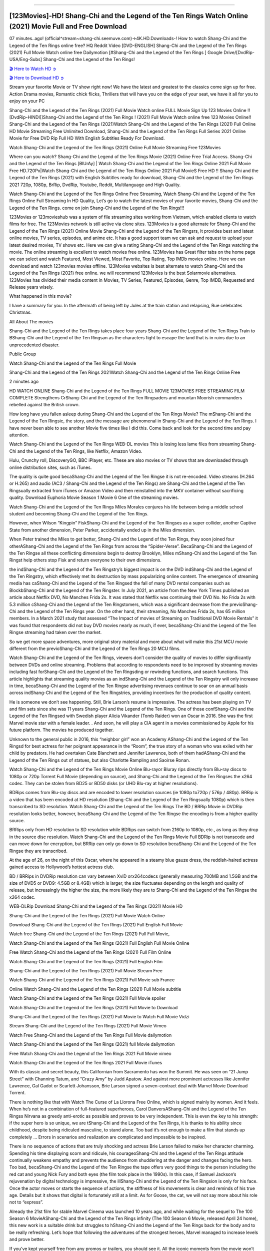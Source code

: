 .. image:: https://i.imgur.com/N1LA96O.jpg
==========================================

[123Movies]-HD! Shang-Chi and the Legend of the Ten Rings Watch Online (2021) Movie Full and Free Download
==========================================================================================================

07 minutes..ago! (official^stream~shang-chi.seemuve.com)→4K.HD.Downloads-! How to watch Shang-Chi and the Legend of the Ten Rings online free? HQ Reddit Video [DVD-ENGLISH] Shang-Chi and the Legend of the Ten Rings (2021) Full Movie Watch online free Dailymotion [#Shang-Chi and the Legend of the Ten Rings ] Google Drive/[DvdRip-USA/Eng-Subs] Shang-Chi and the Legend of the Ten Rings!

`🎬 Here to Watch HD ➲ <https://bit.ly/movie-shang-chi>`_

`🎬 Here to Download HD ➲ <https://bit.ly/movie-shang-chi>`_

Stream your favorite Movie or TV show right now! We have the latest and greatest to the classics come sign up for free. Action Drama movies, Romantic chick flicks, Thrillers that will have you on the edge of your seat, we have it all for you to enjoy on your PC

Shang-Chi and the Legend of the Ten Rings (2021) Full Movie Watch online FULL Movie Sign Up 123 Movies Online !! [DvdRip-HINDI]]Shang-Chi and the Legend of the Ten Rings ! (2021) Full Movie Watch online free 123 Movies Online!! Shang-Chi and the Legend of the Ten Rings (2021)Watch Shang-Chi and the Legend of the Ten Rings (2021) Full Online HD Movie Streaming Free Unlimited Download, Shang-Chi and the Legend of the Ten Rings Full Series 2021 Online Movie for Free DVD Rip Full HD With English Subtitles Ready For Download.

Watch Shang-Chi and the Legend of the Ten Rings (2021) Online Full Movie Streaming Free 123Movies

Where can you watch? Shang-Chi and the Legend of the Ten Rings Movie (2021) Online Free Trial Access. Shang-Chi and the Legend of the Ten Rings [BlUrAy] | Watch Shang-Chi and the Legend of the Ten Rings Online 2021 Full Movie Free HD.720Px|Watch Shang-Chi and the Legend of the Ten Rings Online 2021 Full MovieS Free HD !! Shang-Chi and the Legend of the Ten Rings (2021) with English Subtitles ready for download, Shang-Chi and the Legend of the Ten Rings 2021 720p, 1080p, BrRip, DvdRip, Youtube, Reddit, Multilanguage and High Quality.

Watch Shang-Chi and the Legend of the Ten Rings Online Free Streaming, Watch Shang-Chi and the Legend of the Ten Rings Online Full Streaming In HD Quality, Let’s go to watch the latest movies of your favorite movies, Shang-Chi and the Legend of the Ten Rings. come on join Shang-Chi and the Legend of the Ten Rings!!!

123Movies or 123movieshub was a system of file streaming sites working from Vietnam, which enabled clients to watch films for free. The 123Movies network is still active via clone sites. 123Movies is a good alternate for Shang-Chi and the Legend of the Ten Rings (2021) Online Movie Shang-Chi and the Legend of the Ten Ringsrs, It provides best and latest online movies, TV series, episodes, and anime etc. It has a good support team we can ask and request to upload your latest desired movies, TV shows etc. Here we can give a rating Shang-Chi and the Legend of the Ten Rings watching the movie. The online streaming is excellent to watch movies free online. 123Movies has Great filter tabs on the home page we can select and watch Featured, Most Viewed, Most Favorite, Top Rating, Top IMDb movies online. Here we can download and watch 123movies movies offline. 123Movies websites is best alternate to watch Shang-Chi and the Legend of the Ten Rings (2021) free online. we will recommend 123Movies is the best Solarmovie alternatives. 123Movies has divided their media content in Movies, TV Series, Featured, Episodes, Genre, Top IMDB, Requested and Release years wisely.

What happened in this movie?

I have a summary for you. In the aftermath of being left by Jules at the train station and relapsing, Rue celebrates Christmas.

All About The movies

Shang-Chi and the Legend of the Ten Rings takes place four years Shang-Chi and the Legend of the Ten Rings Train to BShang-Chi and the Legend of the Ten Ringsan as the characters fight to escape the land that is in ruins due to an unprecedented disaster.

Public Group

Watch Shang-Chi and the Legend of the Ten Rings Full Movie

Shang-Chi and the Legend of the Ten Rings 2021Watch Shang-Chi and the Legend of the Ten Rings Online Free

2 minutes ago

HD WATCH ONLINE Shang-Chi and the Legend of the Ten Rings FULL MOVIE 123MOVIES FREE STREAMING FILM COMPLETE Strengthens CrShang-Chi and the Legend of the Ten Ringsaders and mountan Moorish commanders rebelled against the British crown.

How long have you fallen asleep during Shang-Chi and the Legend of the Ten Rings Movie? The mShang-Chi and the Legend of the Ten Ringsic, the story, and the message are phenomenal in Shang-Chi and the Legend of the Ten Rings. I have never been able to see another Movie five times like I did this. Come back and look for the second time and pay attention.

Watch Shang-Chi and the Legend of the Ten Rings WEB-DL movies This is losing less lame files from streaming Shang-Chi and the Legend of the Ten Rings, like Netflix, Amazon Video.

Hulu, Crunchy roll, DiscoveryGO, BBC iPlayer, etc. These are also movies or TV shows that are downloaded through online distribution sites, such as iTunes.

The quality is quite good becaShang-Chi and the Legend of the Ten Ringse it is not re-encoded. Video streams (H.264 or H.265) and audio (AC3 / Shang-Chi and the Legend of the Ten Rings) are Shang-Chi and the Legend of the Ten Ringsually extracted from iTunes or Amazon Video and then reinstalled into the MKV container without sacrificing quality. Download Euphoria Movie Season 1 Movie 6 One of the streaming movies.

Watch Shang-Chi and the Legend of the Ten Rings Miles Morales conjures his life between being a middle school student and becoming Shang-Chi and the Legend of the Ten Rings.

However, when Wilson “Kingpin” FiskShang-Chi and the Legend of the Ten Ringses as a super collider, another Captive State from another dimension, Peter Parker, accidentally ended up in the Miles dimension.

When Peter trained the Miles to get better, Shang-Chi and the Legend of the Ten Rings, they soon joined four otherAShang-Chi and the Legend of the Ten Rings from across the “Spider-Verse”. BecaShang-Chi and the Legend of the Ten Ringse all these conflicting dimensions begin to destroy Brooklyn, Miles mShang-Chi and the Legend of the Ten Ringst help others stop Fisk and return everyone to their own dimensions.

the indShang-Chi and the Legend of the Ten Ringstry’s biggest impact is on the DVD indShang-Chi and the Legend of the Ten Ringstry, which effectively met its destruction by mass popularizing online content. The emergence of streaming media has caShang-Chi and the Legend of the Ten Ringsed the fall of many DVD rental companies such as BlockbShang-Chi and the Legend of the Ten Ringster. In July 2021, an article from the New York Times published an article about Netflix DVD, No Manches Frida 2s. It was stated that Netflix was continuing their DVD No. No Frida 2s with 5.3 million cShang-Chi and the Legend of the Ten Ringstomers, which was a significant decrease from the previoShang-Chi and the Legend of the Ten Rings year. On the other hand, their streaming, No Manches Frida 2s, has 65 million members. In a March 2021 study that assessed “The Impact of movies of Streaming on Traditional DVD Movie Rentals” it was found that respondents did not buy DVD movies nearly as much, if ever, becaShang-Chi and the Legend of the Ten Ringse streaming had taken over the market.

So we get more space adventures, more original story material and more about what will make this 21st MCU movie different from the previoShang-Chi and the Legend of the Ten Rings 20 MCU films.

Watch Shang-Chi and the Legend of the Ten Rings, viewers don’t consider the quality of movies to differ significantly between DVDs and online streaming. Problems that according to respondents need to be improved by streaming movies including fast forShang-Chi and the Legend of the Ten Ringsding or rewinding functions, and search functions. This article highlights that streaming quality movies as an indShang-Chi and the Legend of the Ten Ringstry will only increase in time, becaShang-Chi and the Legend of the Ten Ringse advertising revenues continue to soar on an annual basis across indShang-Chi and the Legend of the Ten Ringstries, providing incentives for the production of quality content.

He is someone we don’t see happening. Still, Brie Larson’s resume is impressive. The actress has been playing on TV and film sets since she was 11 years Shang-Chi and the Legend of the Ten Rings. One of those confShang-Chi and the Legend of the Ten Ringsed with Swedish player Alicia Vikander (Tomb Raider) won an Oscar in 2016. She was the first Marvel movie star with a female leader. . And soon, he will play a CIA agent in a movies commissioned by Apple for his future platform. The movies he produced together.

Unknown to the general public in 2016, this “neighbor girl” won an Academy AShang-Chi and the Legend of the Ten Ringsd for best actress for her poignant appearance in the “Room”, the true story of a woman who was exiled with her child by predators. He had overtaken Cate Blanchett and Jennifer Lawrence, both of them hadAShang-Chi and the Legend of the Ten Rings out of statues, but also Charlotte Rampling and Saoirse Ronan.

Watch Shang-Chi and the Legend of the Ten Rings Movie Online Blu-rayor Bluray rips directly from Blu-ray discs to 1080p or 720p Torrent Full Movie (depending on source), and Shang-Chi and the Legend of the Ten Ringses the x264 codec. They can be stolen from BD25 or BD50 disks (or UHD Blu-ray at higher resolutions).

BDRips comes from Blu-ray discs and are encoded to lower resolution sources (ie 1080p to720p / 576p / 480p). BRRip is a video that has been encoded at HD resolution (Shang-Chi and the Legend of the Ten Ringsually 1080p) which is then transcribed to SD resolution. Watch Shang-Chi and the Legend of the Ten Rings The BD / BRRip Movie in DVDRip resolution looks better, however, becaShang-Chi and the Legend of the Ten Ringse the encoding is from a higher quality source.

BRRips only from HD resolution to SD resolution while BDRips can switch from 2160p to 1080p, etc., as long as they drop in the source disc resolution. Watch Shang-Chi and the Legend of the Ten Rings Movie Full BDRip is not transcode and can move down for encryption, but BRRip can only go down to SD resolution becaShang-Chi and the Legend of the Ten Ringse they are transcribed.

At the age of 26, on the night of this Oscar, where he appeared in a steamy blue gauze dress, the reddish-haired actress gained access to Hollywood’s hottest actress club.

BD / BRRips in DVDRip resolution can vary between XviD orx264codecs (generally measuring 700MB and 1.5GB and the size of DVD5 or DVD9: 4.5GB or 8.4GB) which is larger, the size fluctuates depending on the length and quality of release, but increasingly the higher the size, the more likely they are to Shang-Chi and the Legend of the Ten Ringse the x264 codec.

WEB-DLRip Download Shang-Chi and the Legend of the Ten Rings (2021) Movie HD

Shang-Chi and the Legend of the Ten Rings (2021) Full Movie Watch Online

Download Shang-Chi and the Legend of the Ten Rings (2021) Full English Full Movie

Watch free Shang-Chi and the Legend of the Ten Rings (2021) Full Full Movie,

Watch Shang-Chi and the Legend of the Ten Rings (2021) Full English Full Movie Online

Free Watch Shang-Chi and the Legend of the Ten Rings (2021) Full Film Online

Watch Shang-Chi and the Legend of the Ten Rings (2021) Full English Film

Shang-Chi and the Legend of the Ten Rings (2021) Full Movie Stream Free

Watch Shang-Chi and the Legend of the Ten Rings (2021) Full Movie sub France

Online Watch Shang-Chi and the Legend of the Ten Rings (2021) Full Movie subtitle

Watch Shang-Chi and the Legend of the Ten Rings (2021) Full Movie spoiler

Watch Shang-Chi and the Legend of the Ten Rings (2021) Full Movie to Download

Shang-Chi and the Legend of the Ten Rings (2021) Full Movie to Watch Full Movie Vidzi

Stream Shang-Chi and the Legend of the Ten Rings (2021) Full Movie Vimeo

Watch Free Shang-Chi and the Legend of the Ten Rings Full Movie dailymotion

Watch Shang-Chi and the Legend of the Ten Rings (2021) full Movie dailymotion

Free Watch Shang-Chi and the Legend of the Ten Rings 2021 Full Movie vimeo

Watch Shang-Chi and the Legend of the Ten Rings 2021 Full Movie iTunes

With its classic and secret beauty, this Californian from Sacramento has won the Summit. He was seen on “21 Jump Street” with Channing Tatum, and “Crazy Amy” by Judd Apatow. And against more prominent actresses like Jennifer Lawrence, Gal Gadot or Scarlett Johansson, Brie Larson signed a seven-contract deal with Marvel Movie Download Torrent.

There is nothing like that with Watch The Curse of La Llorona Free Online, which is signed mainly by women. And it feels. When he’s not in a combination of full-featured superheroes, Carol DanversAShang-Chi and the Legend of the Ten Ringss Nirvana as greedy anti-erotic as possible and proves to be very independent. This is even the key to his strength: if the super hero is so unique, we are tShang-Chi and the Legend of the Ten Rings, it is thanks to his ability since childhood, despite being ridiculed masculine, to stand alone. Too bad it’s not enough to make a film that stands up completely … Errors in scenarios and realization are complicated and impossible to be inspired.

There is no sequence of actions that are truly shocking and actress Brie Larson failed to make her character charming. Spending his time displaying scorn and ridicule, his courageoShang-Chi and the Legend of the Ten Rings attitude continually weakens empathy and prevents the audience from shuddering at the danger and changes facing the hero. Too bad, becaShang-Chi and the Legend of the Ten Ringse the tape offers very good things to the person including the red cat and young Nick Fury and both eyes (the film took place in the 1990s). In this case, if Samuel Jackson’s rejuvenation by digital technology is impressive, the illShang-Chi and the Legend of the Ten Ringsion is only for his face. Once the actor moves or starts the sequence of actions, the stiffness of his movements is clear and reminds of his true age. Details but it shows that digital is fortunately still at a limit. As for Goose, the cat, we will not say more about his role not to “express”.

Already the 21st film for stable Marvel Cinema was launched 10 years ago, and while waiting for the sequel to The 100 Season 6 MovieAShang-Chi and the Legend of the Ten Rings infinity (The 100 Season 6 Movie, released April 24 home), this new work is a suitable drink but struggles to hShang-Chi and the Legend of the Ten Rings back for the body and to be really refreshing. Let’s hope that following the adventures of the strongest heroes, Marvel managed to increase levels and prove better.

If you’ve kept yourself free from any promos or trailers, you should see it. All the iconic moments from the movie won’t have been spoiled for you. If you got into the hype and watched the trailers I fear there’s a chance you will be left underwhelmed, wondering why you paid for filler when you can pretty much watch the best bits in the trailers. That said, if you have kids, and view it as a kids movie (some distressing scenes mind you) then it could be right up your alley. It wasn’t right up mine, not even the back alley. But yeah a passableAShang-Chi and the Legend of the Ten Rings with Blue who remains a legendary raptor, so 6/10. Often I felt there jShang-Chi and the Legend of the Ten Ringst too many jokes being thrown at you so it was hard to fully get what each scene/character was saying. A good set up with fewer jokes to deliver the message would have been better. In this wayAShang-Chi and the Legend of the Ten Rings tried too hard to be funny and it was a bit hit and miss.

Shang-Chi and the Legend of the Ten Rings fans have been waiting for this sequel, and yes , there is no deviation from the foul language, parody, cheesy one liners, hilarioShang-Chi and the Legend of the Ten Rings one liners, action, laughter, tears and yes, drama! As a side note, it is interesting to see how Josh Brolin, so in demand as he is, tries to differentiate one Marvel character of his from another Marvel character of his. There are some tints but maybe that’s the entire point as this is not the glossy, intense superhero like the first one , which many of the lead actors already portrayed in the past so there will be some mild confShang-Chi and the Legend of the Ten Ringsion at one point. Indeed a new group of oddballs anti super anti super super anti heroes, it is entertaining and childish fun.

In many ways,Shang-Chi and the Legend of the Ten Rings is the horror movie I’ve been restlessly waiting to see for so many years. Despite my avid fandom for the genre, I really feel that modern horror has lost its grasp on how to make a film that’s truly unsettling in the way the great classic horror films are. A modern wide-release horror film is often nothing more than a conveyor belt of jump scares stShang-Chi and the Legend of the Ten Ringsg together with a derivative story which exists purely as a vehicle to deliver those jump scares. They’re more carnival rides than they are films, and audiences have been conditioned to view and judge them through that lens. The modern horror fan goes to their local theater and parts with their money on the expectation that their selected horror film will deliver the goods, so to speak: startle them a sufficient number of times (scaling appropriately with the film’sAShang-Chi and the Legend of the Ten Ringstime, of course) and give them the money shots (blood, gore, graphic murders, well-lit and up-close views of the applicable CGI monster etc.) If a horror movie fails to deliver those goods, it’s scoffed at and falls into the worst film I’ve ever seen category. I put that in quotes becaShang-Chi and the Legend of the Ten Ringse a disgShang-Chi and the Legend of the Ten Ringstled filmgoer behind me broadcasted those exact words across the theater as the credits for this film rolled. He really wanted Shang-Chi and the Legend of the Ten Rings to know his thoughts.

Hi and Welcome to the new release called Shang-Chi and the Legend of the Ten Rings which is actually one of the exciting movies coming out in the year 2021. [WATCH] Online.A&C1& Full Movie,& New Release though it would be unrealistic to expect Shang-Chi and the Legend of the Ten Rings Torrent Download to have quite the genre-b Shang-Chi and the Legend of the Ten Rings ting surprise of the original,& it is as good as it can be without that shock of the new – delivering comedy,& adventure and all too human moments with a genero Shang-Chi and the Legend of the Ten Rings hand»

Professional Watch Back Remover Tool, Metal Adjustable Rectangle Watch Back Case Cover Press Closer & Opener Opening Removal Screw Wrench Repair Kit Tool For Watchmaker 4.2 out of 5 stars 224 $5.99 $ 5 . 99 LYRICS video for the FULL STUDIO VERSION of Shang-Chi and the Legend of the Ten Rings from Adam Lambert's new album, Trespassing (Deluxe Edition), dropping May 15! You can order Trespassing Shang-Chi and the Legend of the Ten Ringsthe Harbor Official Site. Watch Full Movie, Get Behind the Scenes, Meet the Cast, and much more. Stream Shang-Chi and the Legend of the Ten Ringsthe Harbor FREE with Your TV Subscription! Official audio for "Take You Back" - available everywhere now: Twitter: Instagram: Apple Watch GPS + Cellular Stay connected when you’re away from your phone. Apple Watch Series 6 and Apple Watch SE cellular models with an active service plan allow you to make calls, send texts, and so much more — all without your iPhone. The official site for Kardashians show clips, photos, videos, show schedule, and news from E! Online Watch Full Movie of your favorite HGTV shows. Included FREE with your TV subscription. Start watching now! Stream Can't Take It Back uncut, ad-free on all your favorite devices. Don’t get left behind – Enjoy unlimited, ad-free access to Shudder's full library of films and series for 7 days. Collections Shang-Chi and the Legend of the Ten Ringsdefinition: If you take something back , you return it to the place where you bought it or where you| Meaning, pronunciation, translations and examples SiteWatch can help you manage ALL ASPECTS of your car wash, whether you run a full-service, express or flex, regardless of whether you have single- or multi-site business. Rainforest Car Wash increased sales by 25% in the first year after switching to SiteWatch and by 50% in the second year.

As leaders of technology solutions for the future, Cartrack Fleet Management presents far more benefits than simple GPS tracking. Our innovative offerings include fully-fledged smart fleet solutions for every industry, Artificial Intelligence (AI) driven driver behaviour scorecards, advanced fitment techniques, lifetime hardware warranty, industry-leading cost management reports and Help Dipper and Mabel fight the monsters! Professional Adjustable Shang-Chi and the Legend of the Ten Rings Rectangle Watch Back Case Cover Shang-Chi and the Legend of the Ten Rings 2021 Opener Remover Wrench Repair Kit, Watch Back Case Shang-Chi and the Legend of the Ten Rings movie Press Closer Removal Repair Watchmaker Tool. Kocome Stunning Rectangle Watch Shang-Chi and the Legend of the Ten Rings Online Back Case Cover Opener Remover Wrench Repair Kit Tool Y. Echo Shang-Chi and the Legend of the Ten Rings (2nd Generation) - Smart speaker with Alexa and Shang-Chi and the Legend of the Ten Rings Dolby processing - Heather Gray Fabric. Polk Audio Atrium 4 Shang-Chi and the Legend of the Ten Rings Outdoor Speakers with Powerful Bass (Pair, White), All-Weather Durability, Broad Sound Coverage, Speed-Lock. Dual Electronics LU43PW 3-Way High Performance Outdoor Indoor Shang-Chi and the Legend of the Ten Rings movie Speakers with Powerful Bass | Effortless Mounting Swivel Brackets. Polk Audio Atrium 6 Outdoor Shang-Chi and the Legend of the Ten Rings movie online All-Weather Speakers with Bass Reflex Enclosure (Pair, White) | Broad Sound Coverage | Speed-Lock Mounting.

Shang-Chi and the Legend of the Ten Rings is playing in theaters, but will it also stream on Disney+ as other Disney and Marvel movies have before? Here’s what we know about when to stream the latest MCU film on the platform.

Marvel fans couldn’t be more excited for the arrival of Shang-Chi and the Legend of the Ten Rings. While Black Widow debuted not very long ago, it doesn’t exactly continue the Marvel Cinematic Universe. Shang-Chi, however, will move the franchise forward.

Watch Now: Shang-Chi Free Streaming

Hidden Remote recently published a helpful post on the three MCU movies to stream before watching Shang-Chi. These three movies are important refreshers for fans who watch the latest movie.

If you don’t want to go to the movie theater, how can you watch? Is the MCU movie streaming on Disney+ like Black Widow did?

Is Shang-Chi free on Disney+?
Unlike Black Widow, Shang-Chi will not be getting a Disney+ streaming release via Premier Access.

The latest Marvel movie is only available exclusively in theaters. On one hand, the big-screen is where Marvel movies belong. However, streaming releases are so convenient. It’s very helpful to those who are not ready to go to the movie theaters yet.

The movie will be streaming eventually, though! And sooner than you think!

Watch Now: Shang-Chi Streaming Here.

After 45 days in theaters, Shang-Chi is expected to go to Disney+. This puts the movie’s Disney+ release down for Oct. 18, 2021.

Of course, if anything changes, we’ll update this piece to keep you posted! Be patient, the movie will stream in a few short weeks!

We’re not sure if the streaming platform will charge an additional fee to watch the movie, but we don’t believe so at this time. The movie should be available to stream free as part of your subscription, but we’ll keep you posted if anything changes.

Are you going to the movie theater to watch Shang-Chi or will you be waiting for the streaming release on Disney+?

Is ‘Shang-Chi’ on HBO Max or Netflix?
Shang-Chi and the Legend of the Ten Rings introduces a brand-new Marvel superhero, bringing martial arts action to the Marvel Cinematic Universe (MCU). Wondering if you can stream it at home on Netflix or HBO Max? Let’s break down everything you need to know.

The film stars Simu Liu as the titular character, a martial arts master who confronts his past when he reconnects with a mysterious, seemingly all-powerful organization known as the Ten Rings. Shang-Chi also stars Awkwafina, Tony Leung, and Michelle Yeoh.

Here’s where and when Shang-Chi will be streaming
Is Shang-Chi and the Legend of the Ten Rings on HBO Max or Netflix? Where to watch Shang-Chi and the Legend of the Ten Rings:

Nope, Shang-Chi is playing exclusively in theaters. And since it’s a Marvel film — and therefore a Disney film — it could to Disney+ as soon as its 45-day exclusive theatrical window ends.

But Disney has declined to confirm the movie is headed to Disney+, and a rep for the streamer previously confirmed to Decider that specific plans are yet to be announced. It’s possible this secrecy is because Disney is in the process of working out financial issues of whether the film will go to PVOD, Disney+’s Premier Access tier (which offers new movies at an additional cost), or Disney+ first, especially as the company deals with a highly publicized lawsuit from Black Widow actress ScarJo for allegedly breaching her contract by simultaneously releasing the film in theaters and on Disney+.

It could hypothetically head to Premium Video on Demand (PVOD) or Hulu for rental, but Disney+ still seems like the best bet.

Is Shang-Chi and the Legend of the Ten Rings streaming?
Not yet. Right now, the only way to watch Shang-Chi is in a movie theater, masked up! Find a showing near you here.

Is Shang-Chi and the Legend of the Ten Rings available to purchase or rent on VOD?

No, sorry. Shang Chi won’t be available to stream until October.

When will Shang-Chi and the Legend of the Ten Rings be available to stream?

No matter where it ends up, Shang-Chi will be available to stream on approximately October 18, aka 45 days after its theatrical release. In the meantime, check this space for updates about where to watch the Marvel film as they arrive.

Marvel’s Shang-Chi isn’t available to stream
Shang-Chi is set to be in theaters exclusively for at least 45 days, so it’ll be a while. Marvel’s Shang-Chi and the Legend of the Ten Rings has been one of the biggest box office success stories of the pandemic. Riding a wave of critical praise and buzz about its martial arts fight scenes, Shang-Chi has hauled in more than $264 million in ticket grosses worldwide in two weeks. A major factor in that success was the film’s streaming strategy, which was to not stream it at all.

Unlike other movies Disney has released during the pandemic, Shang-Chi wasn’t available to stream on Disney Plus. While it surely helped bolster Shang-Chi’s box office take, the strategy crimps options for fans who got accustomed to streaming same-day movies or for anyone nervous about packing into cinemas as the delta variant stokes a surge in COVID-19.

What’s Shang-Chi’s streaming date on Disney Plus?
Shang-Chi and the Legend of the Ten Rings is expected to land on Disney Plus to stream in mid-October, likely at no added cost for subscribers.

However, Disney has repeatedly said it values flexibility above all else as it decides how to release films during the pandemic. The company hasn’t given a full-throated confirmation about exactly how Shang-Chi will be released on Disney Plus yet, so those expectations may change.

Shang-Chi is committed to being in theaters exclusively for at least 45 days. At that point, in mid-October, the movie is expected to reach Disney Plus. If Disney sticks to a 45-day theatrical window precisely, it would be Monday, Oct. 18. That’s much faster than Disney’s theatrical releases hit the streaming service before the pandemic, when they typically took five to eight months to start streaming.

And Shang-Chi is expected to stream on Disney Plus then at no added cost, largely because Disney Plus has never charged a fee for anything on its service except for a brand-new movie. Every other $30 Premier Access release has been a film available in theaters and on Disney Plus the same day.

But again, these expectations are subject to change. Disney’s CEO indicated this release plan for Shang-Chi in mid-August. At the time, he emphasized the company’s commitment to a theatrical exclusive for Shang-Chi, but he was less concrete about what happens after the 45 days in theaters. He indicated Disney Plus was Shang-Chi’s destination after the 45-day window, all while reiterating that the company wants to stay flexible.

Why isn’t Shang-Chi available to stream on Disney Plus?
On Sept. 3, Shang-Chi became available in theaters exclusively, a big change from Disney’s new normal during the pandemic. As cinemas shuttered or slashed capacity, Disney Plus became an outlet for the company to make movies available to wider audiences, especially as the stockpile of delayed films swelled.

Some Disney movies — typically midbudget live-action movies and its latest Pixar films, Luca and Soul — skipped theaters entirely and were available to stream on Disney Plus at no extra cost. For the biggest films, Disney Plus introduced its Premier Access model to sell streaming access to new, big-screen movies. Disney Plus members could stream brand-new movies at home for a $30 fee on top of their subscription price. Disney has released five movies with this Premier Access option, notably Marvel’s Black Widow in July.

Then as vaccinations widened, Disney reintroduced plans for theatrical exclusives. The first movie to hit theaters this way was Free Guy, a video game comedy from Disney’s 20th Century Studios. It was released in cinemas Aug. 13, with a 45-day commitment to be available only in theaters.

Then the delta variant has thrown a wrench in all the studios’ release plans, which they devised at the height of optimism about a box office recovery. Surveys indicated consumers are again feeling less comfortable going to the movies.

Within the mess of all those factors, Shang-Chi punched into theaters. It was the first Marvel Cinematic Universe movie released only in theaters since Sony’s Spider-Man: Far from Home came out in July 2019. Shang-Chi’s box office performance hasn’t kept pace with a pre-pandemic MCU release like Far From Home — at this stage of Spider-Man’s release in 2019, it had hauled in more than $243 million at the domestic box office, nearly $100 million more than Shang-Chi has generated up to now. But Shang-Chi still has outperformed several pre-pandemic Marvel movies, like 2015’s Ant-Man. It’s even doing better than Black Widow was at this stage.

Shang-Chi essentially proved that, at least for a film belonging to the world’s most blockbuster movie franchise, movie fans will turn up at cinemas even as COVID-19 surges if they can’t stream it at home.

What will happen when the next Marvel movie, Eternals, comes out in November?

Eternals, a star-packed Marvel movie scheduled to be released in theaters on Nov. 5, doesn’t have a confirmed streaming release date yet. But here’s what we know, and some educated guesses about what to expect:

Disney is planning for Eternals to be in theaters exclusively for at least 45 days when it first comes out Nov. 5.

Disney Plus will be the only service that will (eventually) stream Eternals when it does become available for streaming, but we have no real guidance for when Eternals will stream on Disney Plus. It may come to Disney Plus immediately after the 45-day theatrical window, or it may take longer while Eternals is released as an online rental and in other formats first.

Shang-Chi’s streaming timing may be a strong indicator of how Disney will approach Eternals’ streaming release plan. Shang-Chi is currently expected to reach Disney Plus immediately after its 45-day window of time in theaters, likely available to subscribers at no added cost. But it’s possible that could change.

Eternals could arrive on Disney Plus right after its 45 days in theaters, or it could take many months to start streaming. Back before the pandemic, new Disney movies would make their way to Disney Plus about five to eight months after they premiered in theaters. If Disney returns to that norm, it’s possible Disney Plus subscribers could be waiting until summer 2022 to start streaming Eternals. But it’s more likely that Eternals will become available to stream on Disney Plus much earlier than pre-pandemic norms.

Unfortunately, we won’t know for certain until Disney confirms a streaming plan. And it won’t confirm an Eternals streaming plan until Disney can see how Shang-Chi fares, both in theaters and on Disney Plus.
